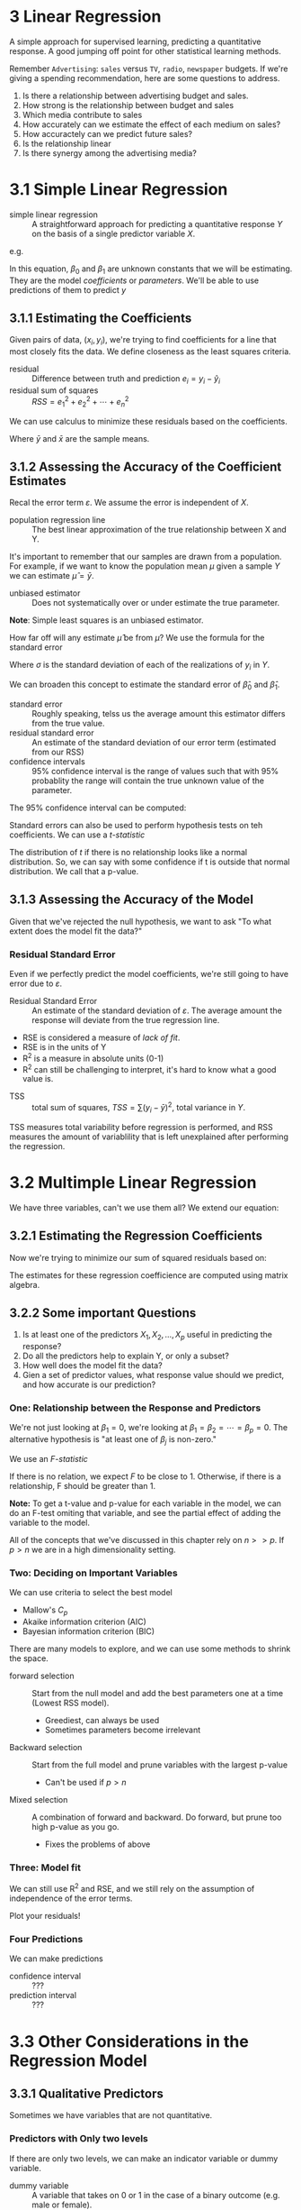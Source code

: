 * 3 Linear Regression

A simple approach for supervised learning, predicting a quantitative
response. A good jumping off point for other statistical learning
methods.

Remember ~Advertising~: ~sales~ versus ~TV~, ~radio~, ~newspaper~
budgets. If we're giving a spending recommendation, here are some
questions to address.

1. Is there a relationship between advertising budget and sales.
2. How strong is the relationship between budget and sales
3. Which media contribute to sales
4. How accurately can we estimate the effect of each medium on sales?
5. How accuractely can we predict future sales?
6. Is the relationship linear
7. Is there synergy among the advertising media?

* 3.1 Simple Linear Regression

- simple linear regression :: A straightforward approach for
     predicting a quantitative response $Y$ on the basis of a single
     predictor variable $X$.

\begin{equation}
  Y \approx \beta_0 + \beta_1 X
\end{equation}

e.g.

\begin{equation}
  sales \approx \beta_0 + \beta_1 \times TV
\end{equation}

In this equation, $\beta_0$ and $\beta_1$ are unknown constants that
we will be estimating. They are the model /coefficients/ or
/parameters/. We'll be able to use predictions of them to predict $y$

\begin{equation}
  \hat{y} = \hat{\beta_0} + \hat{\beta_1} x
\end{equation}

** 3.1.1 Estimating the Coefficients

Given pairs of data, $(x_i, y_i)$, we're trying to find coefficients
for a line that most closely fits the data. We define closeness as the
least squares criteria.

- residual :: Difference between truth and prediction $e_i=y_i-\hat{y}_i$
- residual sum of squares :: $RSS = e_1^2 + e_2^2 + \cdots + e_n^2$

We can use calculus to minimize these residuals based on the
coefficients.

\begin{equation}
    \hat{\beta_1} = \frac{ \sum_{i=1}^n(x_i - \bar{x})(y_i - \bar{y}) }{ \sum_{i=1}^n(x_i - \bar{x})^2 }
\end{equation}

\begin{equation}
 \hat{\beta_0} = \bar{y} - \hat{\beta_1}\bar{x}
\end{equation}

Where $\bar{y}$ and $\bar{x}$ are the sample means.

** 3.1.2 Assessing the Accuracy of the Coefficient Estimates

\begin{equation}
  Y = \beta_0 + \beta_1 X + \varepsilon
\end{equation}

Recal the error term $\varepsilon$. We assume the error is independent
of $X$.

- population regression line :: The best linear approximation of the
     true relationship between X and Y.

It's important to remember that our samples are drawn from a
population. For example, if we want to know the population mean $\mu$
given a sample $Y$ we can estimate $\hat{\mu} = \bar{y}$.

- unbiased estimator :: Does not systematically over or under estimate
     the true parameter.

*Note*: Simple least squares is an unbiased estimator.

How far off will any estimate $\hat{\mu}$ be from $\mu$? We use the
formula for the standard error

\begin{equation}
  Var(\hat{\mu}) = SE(\hat{\mu})^2 = \frac{\sigma^2}{n}
\end{equation}

Where $\sigma$ is the standard deviation of each of the realizations
of $y_i$ in $Y$.

We can broaden this concept to estimate the standard error of
$\hat{\beta}_0$ and $\hat{\beta}_1$.

- standard error :: Roughly speaking, telss us the average amount this
                    estimator differs from the true value.
- residual standard error :: An estimate of the standard deviation of
     our error term (estimated from our RSS)
- confidence intervals :: 95% confidence interval is the range of
     values such that with 95% probablity the range will contain the
     true unknown value of the parameter.

The 95% confidence interval can be computed:

\begin{equation}
\hat{\beta}_1 \pm 2 \dot SE(\hat{\beta}_0)
\end{equation}

Standard errors can also be used to perform hypothesis tests on teh
coefficients. We can use a /t-statistic/

\begin{equation}
  t = \frac{ \hat{\beta}_1 - 0 }{ SE(\hat{\beta}_1) }
\end{equation}

The distribution of $t$ if there is no relationship looks like a
normal distribution. So, we can say with some confidence if t is
outside that normal distribution. We call that a p-value.

** 3.1.3 Assessing the Accuracy of the Model

Given that we've rejected the null hypothesis, we want to ask "To what
extent does the model fit the data?"

*** Residual Standard Error

Even if we perfectly predict the model coefficients, we're still going
to have error due to $\varepsilon$.

- Residual Standard Error :: An estimate of the standard deviation of
     $\varepsilon$. The average amount the response will deviate from
     the true regression line.

\begin{equation}
  RSE = \sqrt{ \frac{1}{n - 2} RSS }
\end{equation}

- RSE is considered a measure of /lack of fit/.
- RSE is in the units of Y
- R^2 is a measure in absolute units (0-1)
- R^2 can still be challenging to interpret, it's hard to know what a
  good value is.

\begin{equation}
  R^2 = \frac{ TSS - RSS }{ TSS }
\end{equation}

- TSS :: total sum of squares, $TSS = \sum(y_i - \bar{y})^2$, total
         variance in $Y$.

TSS measures total variability before regression is performed, and RSS
measures the amount of variablility that is left unexplained after
performing the regression.

* 3.2 Multimple Linear Regression

We have three variables, can't we use them all? We extend our
equation:

\begin{equation}
  Y = \beta_0 + \beta_1 X_1 + \beta_2 X_2 + \cdots + \beta_p X_p + \varepsilon
\end{equation}

** 3.2.1 Estimating the Regression Coefficients

Now we're trying to minimize our sum of squared residuals based on:

\begin{equation}
  \hat{y} = \hat{\beta}_0 + \hat{\beta}_1 X_1 + \hat{\beta}_2 X_2 + \cdots + \hat{\beta}_p X_p + \varepsilon
\end{equation}

The estimates for these regression coefficience are computed using
matrix algebra.

** 3.2.2 Some important Questions

1. Is at least one of the predictors $X_1, X_2, \ldots, X_p$ useful in
   predicting the response?
2. Do all the predictors help to explain Y, or only a subset?
3. How well does the model fit the data?
4. Gien a set of predictor values, what response value should we
   predict, and how accurate is our prediction?

*** One: Relationship between the Response and Predictors

We're not just looking at $\beta_1=0$, we're looking at
$\beta_1=\beta_2=\cdots=\beta_p=0$. The alternative hypothesis is "at
least one of $\beta_j$ is non-zero."

We use an /F-statistic/

\begin{equation}
  F = \frac{ (TSS - RSS) / p }{ RSS / (n - p - 1) }
\end{equation}

If there is no relation, we expect $F$ to be close to 1. Otherwise, if
there is a relationship, F should be greater than 1.

*Note:* To get a t-value and p-value for each variable in the model,
we can do an F-test omiting that variable, and see the partial effect
of adding the variable to the model.

All of the concepts that we've discussed in this chapter rely on $n >>
p$. If $p > n$ we are in a high dimensionality setting.

*** Two: Deciding on Important Variables

We can use criteria to select the best model
  - Mallow's $C_p$
  - Akaike information criterion (AIC)
  - Bayesian information criterion (BIC)

There are many models to explore, and we can use some methods to
shrink the space.

- forward selection :: Start from the null model and add the best
     parameters one at a time (Lowest RSS model).
  - Greediest, can always be used
  - Sometimes parameters become irrelevant
- Backward selection :: Start from the full model and prune variables
     with the largest p-value
  - Can't be used if $p > n$
- Mixed selection :: A combination of forward and backward. Do
     forward, but prune too high p-value as you go.
  - Fixes the problems of above

*** Three: Model fit

We can still use R^2 and RSE, and we still rely on the assumption of
independence of the error terms.

Plot your residuals!

*** Four Predictions

We can make predictions

- confidence interval :: ???
- prediction interval :: ???

* 3.3 Other Considerations in the Regression Model
** 3.3.1 Qualitative Predictors

Sometimes we have variables that are not quantitative.

*** Predictors with Only two levels

If there are only two levels, we can make an indicator variable or
dummy variable.

- dummy variable :: A variable that takes on 0 or 1 in the case of a
                    binary outcome (e.g. male or female).

When you add a dummy variable to the model, the intercept then
represents the base case (e.g. male) and the dummy represents when you
chage to the other case (e.g. female).

*** Qualitative Predictors with More than Two levels

Then you have to create more dummy variables, If you have $k$ cases,
you need to make $k-1$ dummy variables to distinguish between
them. It's one less, because one of your cases is going to be the base
case (Represented by the intercept).

** 3.3.2 Extensions of the Linear Model

- Additive assumption :: The effects of changes in a predictor $X_j$
     on the response $Y$ is independent of the values of the other
     predictors.
- Linear assumption :: changes in the response $Y$ due to a one
     unit-change in $X_j$ is constant, regardless of the value of
     $X_j$.

Here are some classical approaches to relaxing these assumptions.

*** Removing the Additive Assumption

If changes in variables together change the outcome, this is called an
interaction effect.

An example could look like:

\begin{equation}
  sales = \beta_0 + \beta_1 \dot TV + \beta_2 \dot radio +  \beta_3 \dot TV \dot radio + \varepsilon
\end{equation}

We capture this interaction effect by adding a parameter in the model
that is a multiple of the other two.

- main effects :: A model without any interaction effects

- hierarchical principle :: If we include an interaction in a model,
     we should also include their main effects, even if their
     coefficients are not significant.

*** Non Linear Relationships

We cans imply include a transformed variable:

\begin{equation}
  sales = \beta_0 + \beta_1 \dot horsepower + \beta_2 \dot horsepower^2 + \varepsilon
\end{equation}

And the result is /still a linear model/.

** 3.3.3 Potential Problems

1. Non-linearity of the response-predictor relationships
2. Correlation of error terms
3. Non-constant variance of error terms
4. Outliers
5. High-leverage points
6. Collinearity

In practice identifying and overcoming these problems is as much an
art as a science. We're only giving a brief summary of these here.


* 3.4 The Marketing Plan

*** Is there a relationship beteween advertising sales and budget?

We can fit a multiple regression model and test against the null
hypothesis:

\begin{equation}
  H_0 : \beta_{TV} = \beta_{radio} = \beta_{newspaper} = 0
\end{equation}

*** How Strong is the relationship?

Use either:

- RSE, Residual standard error, which is a measure in the same units
  as the predictor. Here it's 1,681, with average response of 14,022
- R^2: 90%

*** Which media contribute to sales?

- We can look at the p-values
- tv, and radio have low p-values
- newspaper is not significatn

*** How large is the effect of each medium on sales?

We can look at the 95% confidence interval for those parameters

- radio :: (0.172, 0.206)
- TV :: (0.043, 0.049)
- newspaper :: (-0.013, 0.011)

*** How accurately can we predict future sales?

- For the mean, we can find it within some confidence interval
- For an individual prediction, we should use the prediction interval
  - Prediction intervals will be larger

*** Is the relationship linear?

- We can use the residual plots to look at the linearity
  - If they're linear there should be no pattern
-

*** Is there synergy among the advertising media?

- By including interaction terms we get a lot more explanatory power

* 3.5 Comparison of Linear Regression with K-Nearest Neighbors

- Linear regression is a parametric approach
  - Easy to fit
  - /but/ they may strong assumptions about the structure of $f(X)$.

- K-Nearest Neighbors Regression :: A non-parametric approach to
     regression, related to KNN classification.

The KNN regression algorithm is specified (for a given K) as the
average of the K closest points from the training set:

\begin{equation}
\hat{f}(x_0) = \frac{1}{K} \sum_{x_i \in N_0} y_i
\end{equation}

Where $N_0$ are the $K$ closest points to $x_0$.

KNN regression may perform better on highly non-linear data,
especially with a good choice of K. However, it may not perform well
when the data is highly linear, or when there are a lot of predictor
variables.


* 3.6 Lab: Linear Regression

See ~labs/03-linear-regression.r~

* 3.7 Excercises

See ~exercises/03-applied.r~ and ~exercises/03-conceptual.org~
